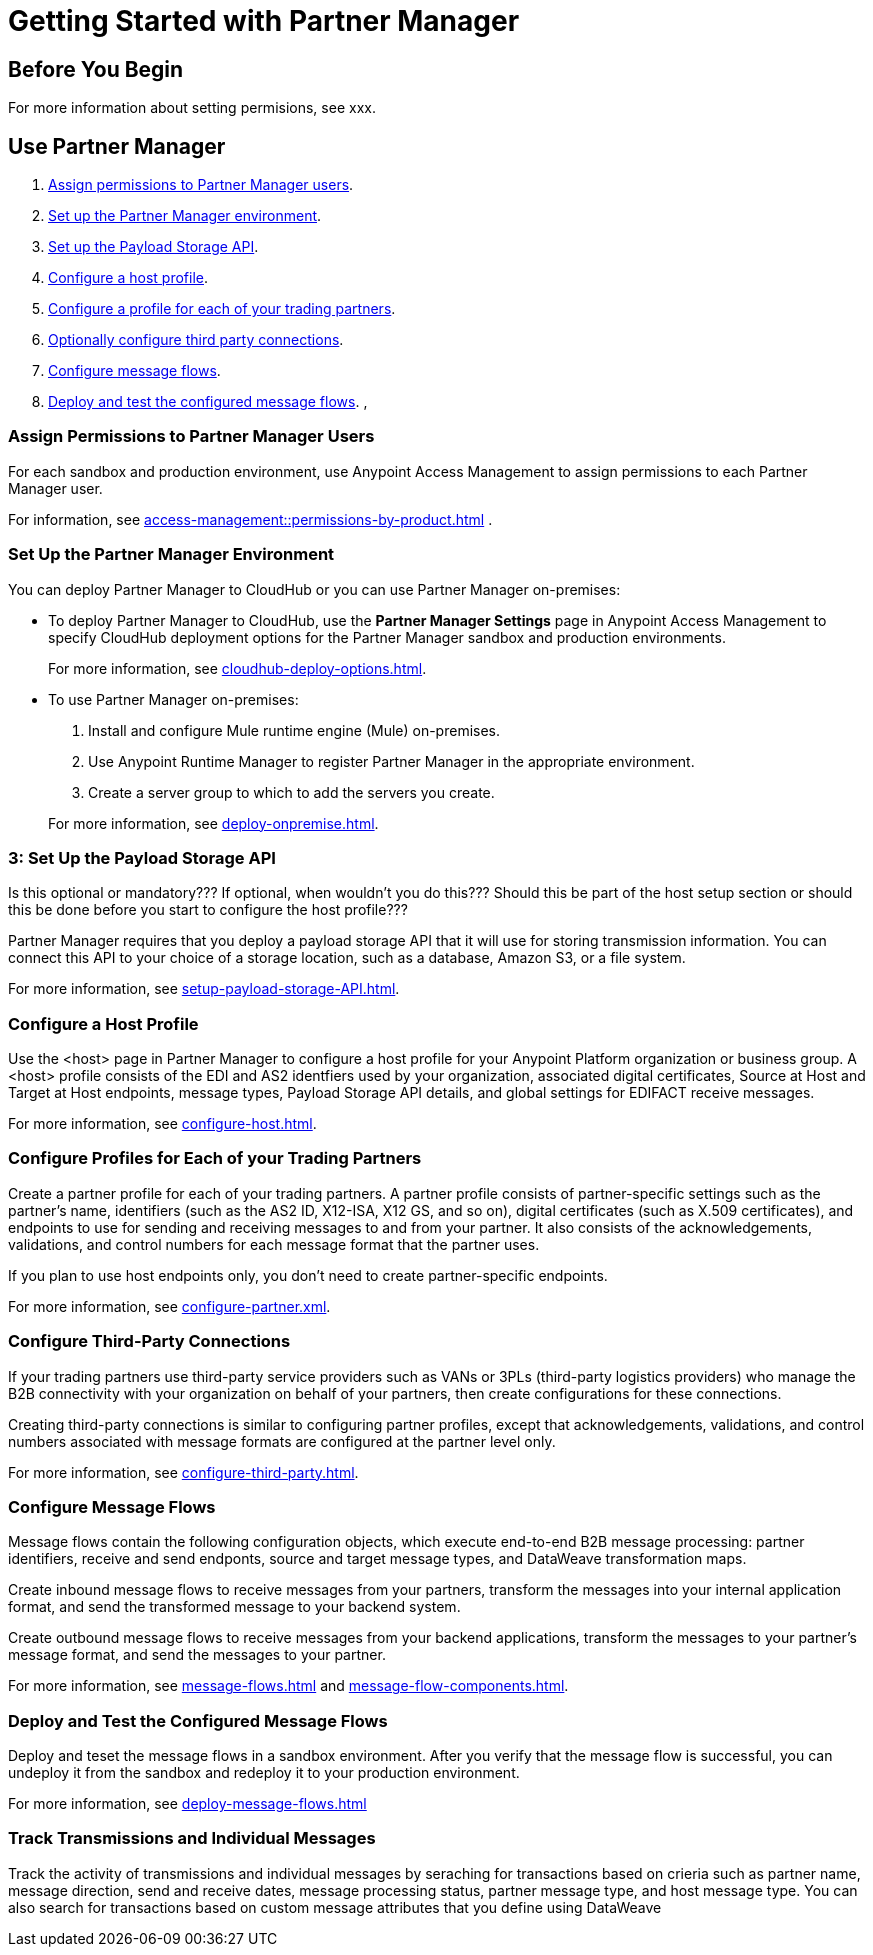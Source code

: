 = Getting Started with Partner Manager

== Before You Begin





For more information about setting permisions, see xxx.
 
== Use Partner Manager

. <<assign-permissions,Assign permissions to Partner Manager users>>.
. <<set-up-env,Set up the Partner Manager environment>>.
. <<payload-storage-API,Set up the Payload Storage API>>.
. <<configure-host-profile,Configure a host profile>>.
. <<configure-partners,Configure a profile for each of your trading partners>>.
. <<configure-third-party,Optionally configure third party connections>>.
. <<configure-message-flows,Configure message flows>>.
. <<deploy-test-message-flows,Deploy and test the configured message flows>>.
, 

[[assign-permissions]]
=== Assign Permissions to Partner Manager Users

For each sandbox and production environment, use Anypoint Access Management to assign permissions to each Partner Manager user. 

For information, see xref:access-management::permissions-by-product.adoc[] .

[[set-up-env]]
=== Set Up the Partner Manager Environment

You can deploy Partner Manager to CloudHub or you can use Partner Manager on-premises:

* To deploy Partner Manager to CloudHub, use the *Partner Manager Settings* page in Anypoint Access Management to specify CloudHub deployment options for the Partner Manager sandbox and production environments.
+
For more information, see xref:cloudhub-deploy-options.adoc[].
+
* To use Partner Manager on-premises:
. Install and configure Mule runtime engine (Mule) on-premises.
. Use Anypoint Runtime Manager to register Partner Manager in the appropriate environment.
. Create a server group to which to add the servers you create.

+
For more information, see xref:deploy-onpremise.adoc[].

[[payload-storage-api]]
=== 3: Set Up the Payload Storage API

Is this optional or mandatory??? If optional, when wouldn't you do this???
Should this be part of the host setup section or should this be done before you start to configure the host profile???

Partner Manager requires that you deploy a payload storage API that it will use for storing transmission information. You can connect this API to your choice of a storage location, such as a database, Amazon S3, or a file system.

For more information, see xref:setup-payload-storage-API.adoc[].

[[configure-host-profile]]
=== Configure a Host Profile

Use the <host> page in Partner Manager to configure a host profile for your Anypoint Platform organization or business group. A <host>  profile consists of the EDI and AS2 identfiers used by your organization, associated digital certificates, Source at Host and Target at Host endpoints, message types, Payload Storage API details, and global settings for EDIFACT receive messages.

For more information, see xref:configure-host.adoc[].

[[configure-partners]]
=== Configure Profiles for Each of your Trading Partners

Create a partner profile for each of your trading partners. A partner profile consists of partner-specific settings such as the partner's name, identifiers (such as the AS2 ID, X12-ISA, X12 GS, and so on), digital certificates (such as X.509 certificates), and endpoints to use for sending and receiving messages to and from your partner. It also consists of the acknowledgements, validations, and control numbers for each message format that the partner uses.

If you plan to use host endpoints only, you don’t need to create partner-specific endpoints.

For more information, see xref:configure-partner.xml[].

[[configure-third-party]]
=== Configure Third-Party Connections

If your trading partners use third-party service providers such as VANs or 3PLs (third-party logistics providers) who manage the B2B connectivity with your organization on behalf of your partners, then create configurations for these connections.

Creating third-party connections is similar to configuring partner profiles, except that acknowledgements, validations, and control numbers associated with message formats are configured at the partner level only.

For more information, see xref:configure-third-party.adoc[].

[[configure-message-flows]]
=== Configure Message Flows

Message flows contain the following configuration objects, which execute end-to-end B2B message processing: partner identifiers, receive and send endponts, source and target message types, and DataWeave transformation maps.

Create inbound message flows to receive messages from your partners, transform the messages into your internal application format, and send the transformed message to your backend system.

Create outbound message flows to receive messages from your backend applications, transform the messages to your partner’s message format, and send the messages to your partner.

For more information, see xref:message-flows.adoc[] and xref:message-flow-components.adoc[]. 

[[deploy-test-message-flows]]
=== Deploy and Test the Configured Message Flows

Deploy and teset the message flows in a sandbox environment. After you verify that the message flow is successful, you can undeploy it from the sandbox and redeploy it to your production environment.

For more information, see xref:deploy-message-flows.adoc[]

[[transmissions-individual-messages]]
=== Track Transmissions and Individual Messages

Track the activity of transmissions and individual messages by seraching for transactions based on crieria such as partner name, message direction, send and receive dates, message processing status, partner message type, and host message type. You can also search for transactions based on custom message attributes that you define using DataWeave 

